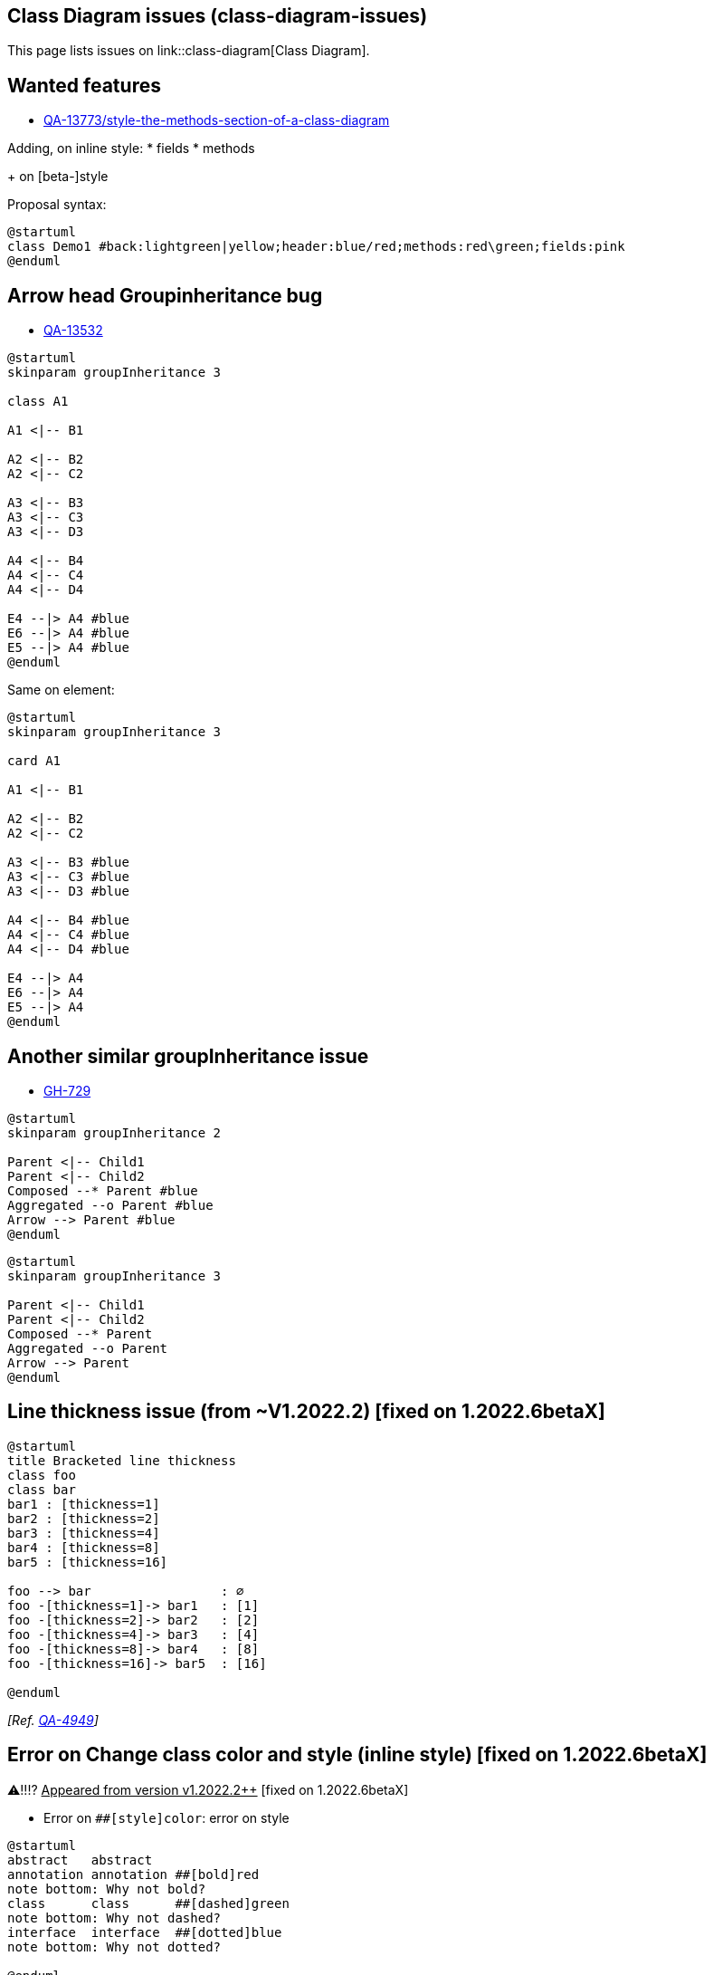 == Class Diagram issues (class-diagram-issues)

This page lists issues on link::class-diagram[Class Diagram].


== Wanted features

* https://forum.plantuml.net/13773/style-the-methods-section-of-a-class-diagram[QA-13773/style-the-methods-section-of-a-class-diagram]

Adding, on inline style:
* fields
* methods

+ on [beta-]style

Proposal syntax:
----
@startuml
class Demo1 #back:lightgreen|yellow;header:blue/red;methods:red\green;fields:pink
@enduml
----


== Arrow head Groupinheritance bug

* https://forum.plantuml.net/13532/groupinheritance-bug[QA-13532]
[plantuml]
----
@startuml
skinparam groupInheritance 3

class A1

A1 <|-- B1

A2 <|-- B2
A2 <|-- C2

A3 <|-- B3
A3 <|-- C3
A3 <|-- D3

A4 <|-- B4
A4 <|-- C4
A4 <|-- D4

E4 --|> A4 #blue
E6 --|> A4 #blue
E5 --|> A4 #blue
@enduml
----

Same on element:
[plantuml]
----
@startuml
skinparam groupInheritance 3

card A1

A1 <|-- B1

A2 <|-- B2
A2 <|-- C2

A3 <|-- B3 #blue
A3 <|-- C3 #blue
A3 <|-- D3 #blue

A4 <|-- B4 #blue
A4 <|-- C4 #blue
A4 <|-- D4 #blue

E4 --|> A4
E6 --|> A4 
E5 --|> A4
@enduml
----


== Another similar groupInheritance issue

* https://github.com/plantuml/plantuml/issues/729[GH-729]

[plantuml]
----
@startuml
skinparam groupInheritance 2

Parent <|-- Child1
Parent <|-- Child2
Composed --* Parent #blue
Aggregated --o Parent #blue
Arrow --> Parent #blue
@enduml
----

[plantuml]
----
@startuml
skinparam groupInheritance 3

Parent <|-- Child1
Parent <|-- Child2
Composed --* Parent
Aggregated --o Parent
Arrow --> Parent
@enduml
----


== Line thickness issue (from ~V1.2022.2) [fixed on 1.2022.6betaX]

[plantuml]
----
@startuml
title Bracketed line thickness
class foo
class bar
bar1 : [thickness=1]
bar2 : [thickness=2]
bar3 : [thickness=4]
bar4 : [thickness=8]
bar5 : [thickness=16]

foo --> bar                 : ∅
foo -[thickness=1]-> bar1   : [1]
foo -[thickness=2]-> bar2   : [2]
foo -[thickness=4]-> bar3   : [4]
foo -[thickness=8]-> bar4   : [8]
foo -[thickness=16]-> bar5  : [16]

@enduml
----

__[Ref. https://forum.plantuml.net/4949[QA-4949]]__


== Error on Change class color and style (inline style) [fixed on 1.2022.6betaX]

⚠‼⁉ +++<u>Appeared from version v1.2022.2++</u>+++ [fixed on 1.2022.6betaX]

* Error on `+##[style]color+`: error on style

[plantuml]
----
@startuml
abstract   abstract
annotation annotation ##[bold]red
note bottom: Why not bold?
class      class      ##[dashed]green
note bottom: Why not dashed?
interface  interface  ##[dotted]blue
note bottom: Why not dotted?

@enduml
----



* `+#[color|back:color];header:color;line:color;line.[bold|dashed|dotted];text:color+`

[plantuml]
----
@startuml
abstract   abstract
annotation annotation #line:red;line.bold;text:red
note bottom: Why not bold?
class      class      #line:green;line.dashed;text:green
note bottom: Why not dashed?
interface  interface  #line:blue;line.dotted;text:blue
note bottom: Why not dotted?
@enduml
----

First original example:
[plantuml]
----
@startuml
class bar #line:green;back:lightblue
class bar2 #lightblue;line:green

class Foo1 #back:red;line:00FFFF
class FooDashed #line.dashed:blue
class FooDotted #line.dotted:blue
class FooBold #line.bold
@enduml
----


